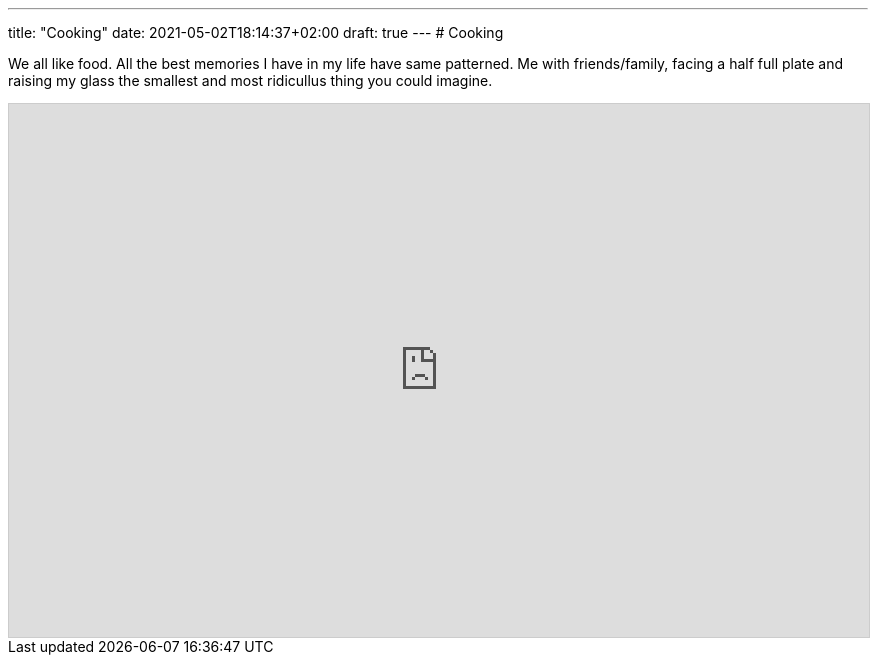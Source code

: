 ---
title: "Cooking"
date: 2021-05-02T18:14:37+02:00
draft: true
---
# Cooking

We all like food.
All the best memories I have in my life have same patterned. Me with friends/family, facing a half
full plate and raising my glass the smallest and most ridicullus thing you could imagine.

++++
<iframe
    class="airtable-embed"
    src="https://airtable.com/embed/shrBvupusn0HItOSP?backgroundColor=yellow"
    frameborder="0"
    onmousewheel=""
    width="100%"
    height="533"
    style="background: transparent; border: 1px solid #ccc;"></iframe>
++++